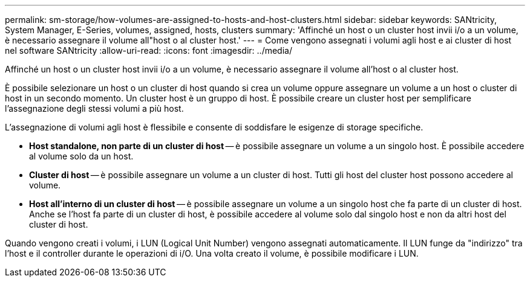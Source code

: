 ---
permalink: sm-storage/how-volumes-are-assigned-to-hosts-and-host-clusters.html 
sidebar: sidebar 
keywords: SANtricity, System Manager, E-Series, volumes, assigned, hosts, clusters 
summary: 'Affinché un host o un cluster host invii i/o a un volume, è necessario assegnare il volume all"host o al cluster host.' 
---
= Come vengono assegnati i volumi agli host e ai cluster di host nel software SANtricity
:allow-uri-read: 
:icons: font
:imagesdir: ../media/


[role="lead"]
Affinché un host o un cluster host invii i/o a un volume, è necessario assegnare il volume all'host o al cluster host.

È possibile selezionare un host o un cluster di host quando si crea un volume oppure assegnare un volume a un host o cluster di host in un secondo momento. Un cluster host è un gruppo di host. È possibile creare un cluster host per semplificare l'assegnazione degli stessi volumi a più host.

L'assegnazione di volumi agli host è flessibile e consente di soddisfare le esigenze di storage specifiche.

* *Host standalone, non parte di un cluster di host* -- è possibile assegnare un volume a un singolo host. È possibile accedere al volume solo da un host.
* *Cluster di host* -- è possibile assegnare un volume a un cluster di host. Tutti gli host del cluster host possono accedere al volume.
* *Host all'interno di un cluster di host* -- è possibile assegnare un volume a un singolo host che fa parte di un cluster di host. Anche se l'host fa parte di un cluster di host, è possibile accedere al volume solo dal singolo host e non da altri host del cluster di host.


Quando vengono creati i volumi, i LUN (Logical Unit Number) vengono assegnati automaticamente. Il LUN funge da "indirizzo" tra l'host e il controller durante le operazioni di i/O. Una volta creato il volume, è possibile modificare i LUN.

